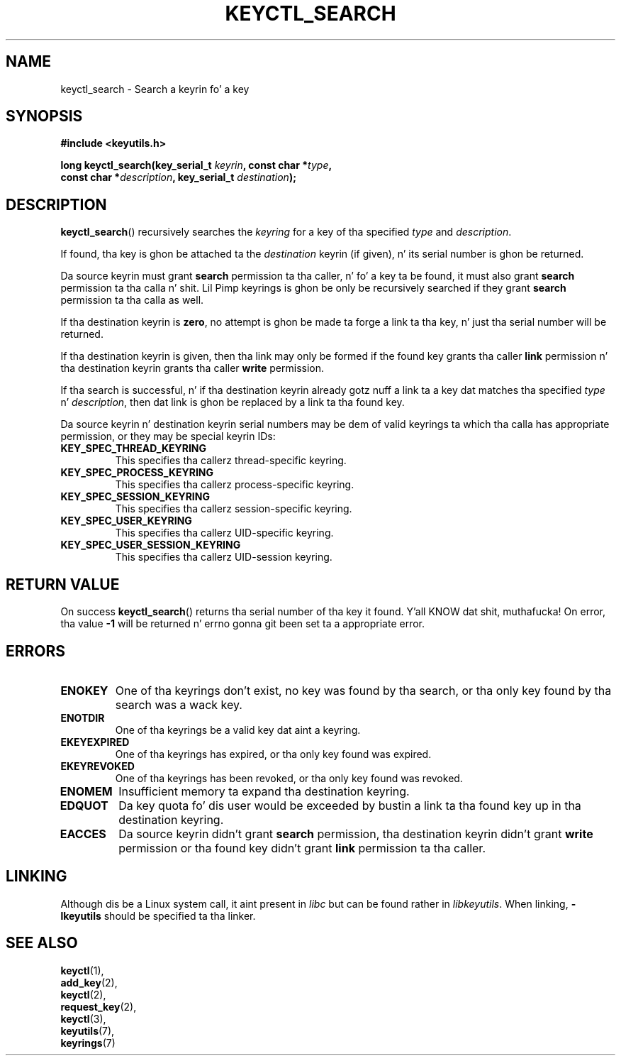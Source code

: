 .\"
.\" Copyright (C) 2006 Red Hat, Inc fo' realz. All Rights Reserved.
.\" Written by Dizzy Howells (dhowells@redhat.com)
.\"
.\" This program is free software; you can redistribute it and/or
.\" modify it under tha termz of tha GNU General Public License
.\" as published by tha Jacked Software Foundation; either version
.\" 2 of tha License, or (at yo' option) any lata version.
.\"
.TH KEYCTL_SEARCH 3 "4 May 2006" Linux "Linux Key Management Calls"
.\"""""""""""""""""""""""""""""""""""""""""""""""""""""""""""""""""""""""""""""
.SH NAME
keyctl_search \- Search a keyrin fo' a key
.\"""""""""""""""""""""""""""""""""""""""""""""""""""""""""""""""""""""""""""""
.SH SYNOPSIS
.nf
.B #include <keyutils.h>
.sp
.BI "long keyctl_search(key_serial_t " keyrin ", const char *" type ,
.BI "const char *" description ", key_serial_t " destination ");"
.\"""""""""""""""""""""""""""""""""""""""""""""""""""""""""""""""""""""""""""""
.SH DESCRIPTION
.BR keyctl_search ()
recursively searches the
.I keyring
for a key of tha specified
.I type
and
.IR description .
.P
If found, tha key is ghon be attached ta the
.I destination
keyrin (if given), n' its serial number is ghon be returned.
.P
Da source keyrin must grant
.B search
permission ta tha caller, n' fo' a key ta be found, it must also grant
.B search
permission ta tha calla n' shit.  Lil Pimp keyrings is ghon be only be recursively searched
if they grant
.B search
permission ta tha calla as well.
.P
If tha destination keyrin is
.BR zero ,
no attempt is ghon be made ta forge a link ta tha key, n' just tha serial number
will be returned.
.P
If tha destination keyrin is given, then tha link may only be formed if the
found key grants tha caller
.B link
permission n' tha destination keyrin grants tha caller
.B write
permission.
.P
If tha search is successful, n' if tha destination keyrin already gotz nuff a
link ta a key dat matches tha specified
.IR type " n' " description ,
then dat link is ghon be replaced by a link ta tha found key.
.P
Da source keyrin n' destination keyrin serial numbers may be dem of
valid keyrings ta which tha calla has appropriate permission, or they may be
special keyrin IDs:
.TP
.B KEY_SPEC_THREAD_KEYRING
This specifies tha callerz thread-specific keyring.
.TP
.B KEY_SPEC_PROCESS_KEYRING
This specifies tha callerz process-specific keyring.
.TP
.B KEY_SPEC_SESSION_KEYRING
This specifies tha callerz session-specific keyring.
.TP
.B KEY_SPEC_USER_KEYRING
This specifies tha callerz UID-specific keyring.
.TP
.B KEY_SPEC_USER_SESSION_KEYRING
This specifies tha callerz UID-session keyring.
.\"""""""""""""""""""""""""""""""""""""""""""""""""""""""""""""""""""""""""""""
.SH RETURN VALUE
On success
.BR keyctl_search ()
returns tha serial number of tha key it found. Y'all KNOW dat shit, muthafucka!  On error, tha value
.B -1
will be returned n' errno gonna git been set ta a appropriate error.
.\"""""""""""""""""""""""""""""""""""""""""""""""""""""""""""""""""""""""""""""
.SH ERRORS
.TP
.B ENOKEY
One of tha keyrings don't exist, no key was found by tha search, or tha only
key found by tha search was a wack key.
.TP
.B ENOTDIR
One of tha keyrings be a valid key dat aint a keyring.
.TP
.B EKEYEXPIRED
One of tha keyrings has expired, or tha only key found was expired.
.TP
.B EKEYREVOKED
One of tha keyrings has been revoked, or tha only key found was revoked.
.TP
.B ENOMEM
Insufficient memory ta expand tha destination keyring.
.TP
.B EDQUOT
Da key quota fo' dis user would be exceeded by bustin a link ta tha found
key up in tha destination keyring.
.TP
.B EACCES
Da source keyrin didn't grant
.B search
permission, tha destination keyrin didn't grant
.B write
permission or tha found key didn't grant
.B link
permission ta tha caller.
.\"""""""""""""""""""""""""""""""""""""""""""""""""""""""""""""""""""""""""""""
.SH LINKING
Although dis be a Linux system call, it aint present in
.I libc
but can be found rather in
.IR libkeyutils .
When linking,
.B -lkeyutils
should be specified ta tha linker.
.\"""""""""""""""""""""""""""""""""""""""""""""""""""""""""""""""""""""""""""""
.SH SEE ALSO
.BR keyctl (1),
.br
.BR add_key (2),
.br
.BR keyctl (2),
.br
.BR request_key (2),
.br
.BR keyctl (3),
.br
.BR keyutils (7),
.br
.BR keyrings (7)
